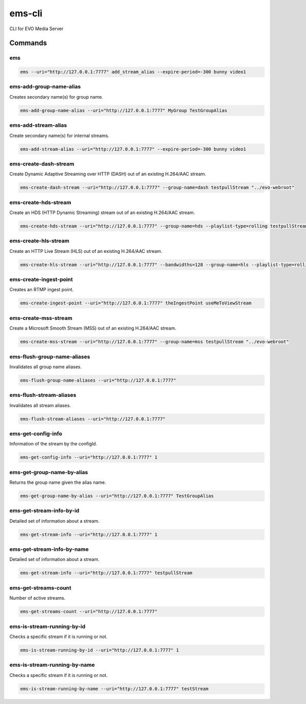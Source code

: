 =======
ems-cli
=======

.. image:: https://codeclimate.com/github/tomi77/ems-cli/badges/gpa.svg
   :target: https://codeclimate.com/github/tomi77/ems-cli
   :alt: Code Climate

CLI for EVO Media Server

Commands
========

ems
---

.. sourcecode:: sh

 ems --uri="http://127.0.0.1:7777" add_stream_alias --expire-period=-300 bunny video1

ems-add-group-name-alias
------------------------

Creates secondary name(s) for group name.

.. sourcecode:: sh

 ems-add-group-name-alias --uri="http://127.0.0.1:7777" MyGroup TestGroupAlias

ems-add-stream-alias
--------------------

Create secondary name(s) for internal streams.

.. sourcecode:: sh

 ems-add-stream-alias --uri="http://127.0.0.1:7777" --expire-period=-300 bunny video1

ems-create-dash-stream
----------------------

Create Dynamic Adaptive Streaming over HTTP (DASH) out of an existing H.264/AAC stream.

.. sourcecode:: sh

 ems-create-dash-stream --uri="http://127.0.0.1:7777" --group-name=dash testpullStream "../evo-webroot"

ems-create-hds-stream
---------------------

Create an HDS (HTTP Dynamic Streaming) stream out of an existing H.264/AAC stream.

.. sourcecode:: sh

 ems-create-hds-stream --uri="http://127.0.0.1:7777" --group-name=hds --playlist-type=rolling testpullStream "../evo-webroot"

ems-create-hls-stream
---------------------

Create an HTTP Live Stream (HLS) out of an existing H.264/AAC stream.

.. sourcecode:: sh

 ems-create-hls-stream --uri="http://127.0.0.1:7777" --bandwidths=128 --group-name=hls --playlist-type=rolling --playlist-length=10 --chunk-length=5 hlstest "/MyWebRoot/"

ems-create-ingest-point
-----------------------

Creates an RTMP ingest point.

.. sourcecode:: sh

 ems-create-ingest-point --uri="http://127.0.0.1:7777" theIngestPoint useMeToViewStream

ems-create-mss-stream
---------------------

Create a Microsoft Smooth Stream (MSS) out of an existing H.264/AAC stream.

.. sourcecode:: sh

 ems-create-mss-stream --uri="http://127.0.0.1:7777" --group-name=mss testpullStream "../evo-webroot"

ems-flush-group-name-aliases
----------------------------

Invalidates all group name aliases.

.. sourcecode:: sh

 ems-flush-group-name-aliases --uri="http://127.0.0.1:7777"

ems-flush-stream-aliases
------------------------

Invalidates all stream aliases.

.. sourcecode:: sh

 ems-flush-stream-aliases --uri="http://127.0.0.1:7777"

ems-get-config-info
-------------------

Information of the stream by the configId.

.. sourcecode:: sh

 ems-get-config-info --uri="http://127.0.0.1:7777" 1

ems-get-group-name-by-alias
---------------------------

Returns the group name given the alias name.

.. sourcecode:: sh

 ems-get-group-name-by-alias --uri="http://127.0.0.1:7777" TestGroupAlias

ems-get-stream-info-by-id
-------------------------

Detailed set of information about a stream.

.. sourcecode:: sh

 ems-get-stream-info --uri="http://127.0.0.1:7777" 1

ems-get-stream-info-by-name
---------------------------

Detailed set of information about a stream.

.. sourcecode:: sh

 ems-get-stream-info --uri="http://127.0.0.1:7777" testpullStream

ems-get-streams-count
---------------------

Number of active streams.

.. sourcecode:: sh

 ems-get-streams-count --uri="http://127.0.0.1:7777"

ems-is-stream-running-by-id
---------------------------

Checks a specific stream if it is running or not.

.. sourcecode:: sh

 ems-is-stream-running-by-id --uri="http://127.0.0.1:7777" 1

ems-is-stream-running-by-name
-----------------------------

Checks a specific stream if it is running or not.

.. sourcecode:: sh

 ems-is-stream-running-by-name --uri="http://127.0.0.1:7777" testStream
